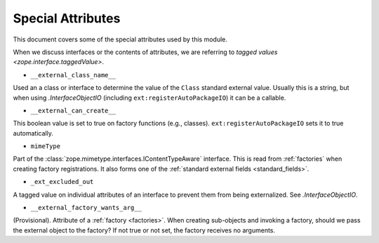 ====================
 Special Attributes
====================

This document covers some of the special attributes used by this
module.

When we discuss interfaces or the contents of attributes, we are
referring to `tagged values <zope.interface.taggedValue>`.

* ``__external_class_name__``

Used an a class or interface to determine the value of the ``Class``
standard external value. Usually this is a string, but when using
`.InterfaceObjectIO` (including ``ext:registerAutoPackageIO``) it can
be a callable.

.. seealso:: `.AutoPackageSearchingScopedInterfaceObjectIO._ap_compute_external_class_name_from_interface_and_instance`
   and `.AutoPackageSearchingScopedInterfaceObjectIO._ap_find_factories`

* ``__external_can_create__``

This boolean value is set to true on factory functions (e.g.,
classes). ``ext:registerAutoPackageIO`` sets it to true automatically.

* ``mimeType``

Part of the :class:`zope.mimetype.interfaces.IContentTypeAware`
interface. This is read from :ref:`factories` when creating factory
registrations. It also forms one of the :ref:`standard external fields
<standard_fields>`.


* ``_ext_excluded_out``

A tagged value on individual attributes of an interface to prevent
them from being externalized. See `.InterfaceObjectIO`.

* ``__external_factory_wants_arg__``

(Provisional). Attribute of a :ref:`factory <factories>`. When creating
sub-objects and invoking a factory, should we pass the external object
to the factory? If not true or not set, the factory receives no
arguments.

.. versionadded:: 1.0a3
